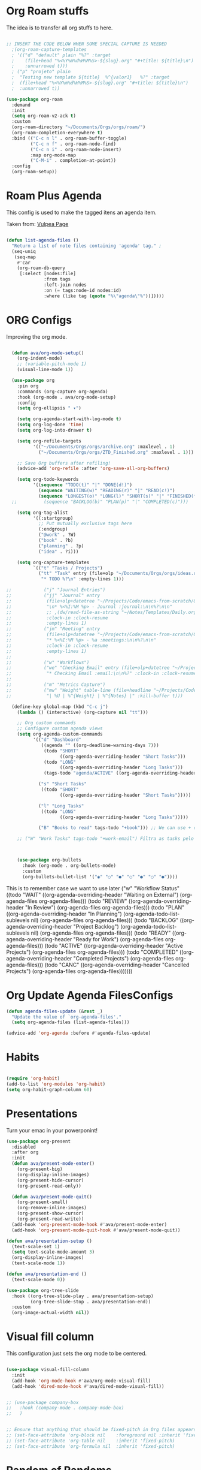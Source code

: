 #+title AVA Org Mode Configs
#+PROPERTY: header-args:emacs-lisp :tangle /home/alexvanaxe/.emacs.d/orgs.el :results none

* Org Roam stuffs
The idea is to transfer all org stuffs to here.

#+begin_src emacs-lisp

  ;; INSERT THE CODE BELOW WHEN SOME SPECIAL CAPTURE IS NEEDED
    ;(org-roam-capture-templates
    ; '(("d" "default" plain "%?" :target
    ;    (file+head "%<%Y%m%d%H%M%S>-${slug}.org" "#+title: ${title}\n")
    ;    :unnarrowed t)))
    ; ("p" "projeto" plain
    ;  "Testing new template ${title}  %^{valor1}   %?" :target
    ;  (file+head "%<%Y%m%d%H%M%S>-${slug}.org" "#+title: ${title}\n")
    ;  :unnarrowed t))

  (use-package org-roam
    :demand
    :init
    (setq org-roam-v2-ack t)
    :custom
    (org-roam-directory "~/Documents/Orgs/orgs/roam/")
    (org-roam-completion-everywhere t)
    :bind (("C-c n l" . org-roam-buffer-toggle)
           ("C-c n f" . org-roam-node-find)
           ("C-c n i" . org-roam-node-insert)
           :map org-mode-map
           ("C-M-i" . completion-at-point))
    :config
    (org-roam-setup))

#+end_src

* Roam Plus Agenda
This config is used to make the tagged itens an agenda item.

Taken from: [[https://d12frosted.io/posts/2021-01-16-task-management-with-roam-vol5.html][Vulpea Page]]

#+begin_src emacs-lisp

  (defun list-agenda-files ()
    "Return a list of note files containing 'agenda' tag." ;
    (seq-uniq
     (seq-map
      #'car
      (org-roam-db-query
       [:select [nodes:file]
                :from tags
                :left-join nodes
                :on (= tags:node-id nodes:id)
                :where (like tag (quote "%\"agenda\"%"))]))))

#+end_src

* ORG Configs

Improving the org mode.

#+begin_src emacs-lisp

    (defun ava/org-mode-setup()
      (org-indent-mode)
      ;; (variable-pitch-mode 1)
      (visual-line-mode 1))

    (use-package org
      :pin org
      :commands (org-capture org-agenda)
      :hook (org-mode . ava/org-mode-setup)
      :config
      (setq org-ellipsis " ▾")

      (setq org-agenda-start-with-log-mode t)
      (setq org-log-done 'time)
      (setq org-log-into-drawer t)

      (setq org-refile-targets
            '(("~/Documents/Orgs/orgs/archive.org" :maxlevel . 1)
              ("~/Documents/Orgs/orgs/ZTD_Finished.org" :maxlevel . 1)))

      ;; Save Org buffers after refiling!
      (advice-add 'org-refile :after 'org-save-all-org-buffers)

      (setq org-todo-keywords
            '((sequence "TODO(t)" "|" "DONE(d!)")
              (sequence "WAITING(w)" "READING(r)" "|" "READ(c!)")
              (sequence "LONGEST(o)" "LONG(l)" "SHORT(s)" "|" "FINISHED(f!)")))
    ;;          (sequence "BACKLOG(b)" "PLAN(p)" "|" "COMPLETED(c)")))

      (setq org-tag-alist
            '((:startgroup)
              ;; Put mutually exclusive tags here
              (:endgroup)
              ("@work" . ?W)
              ("book" . ?b)
              ("planning" . ?p)
              ("idea" . ?i)))

      (setq org-capture-templates
            `(("t" "Tasks / Projects")
              ("tt" "Task" entry (file+olp "~/Documents/Orgs/orgs/ideas.org" "Inbox")
               "* TODO %?\n" :empty-lines 1)))

  ;;            ("j" "Journal Entries")
  ;;            ("jj" "Journal" entry
  ;;             (file+olp+datetree "~/Projects/Code/emacs-from-scratch/OrgFiles/Journal.org")
  ;;             "\n* %<%I:%M %p> - Journal :journal:\n\n%?\n\n"
  ;;             ;; ,(dw/read-file-as-string "~/Notes/Templates/Daily.org")
  ;;             :clock-in :clock-resume
  ;;             :empty-lines 1)
  ;;            ("jm" "Meeting" entry
  ;;             (file+olp+datetree "~/Projects/Code/emacs-from-scratch/OrgFiles/Journal.org")
  ;;             "* %<%I:%M %p> - %a :meetings:\n\n%?\n\n"
  ;;             :clock-in :clock-resume
  ;;             :empty-lines 1)
  ;;
  ;;            ("w" "Workflows")
  ;;            ("we" "Checking Email" entry (file+olp+datetree "~/Projects/Code/emacs-from-scratch/OrgFiles/Journal.org")
  ;;             "* Checking Email :email:\n\n%?" :clock-in :clock-resume :empty-lines 1)
  ;;
  ;;            ("m" "Metrics Capture")
  ;;            ("mw" "Weight" table-line (file+headline "~/Projects/Code/emacs-from-scratch/OrgFiles/Metrics.org" "Weight")
  ;;             "| %U | %^{Weight} | %^{Notes} |" :kill-buffer t)))

    (define-key global-map (kbd "C-c j")
      (lambda () (interactive) (org-capture nil "tt")))

      ;; Org custom commands
      ;; Configure custom agenda views
      (setq org-agenda-custom-commands
            '(("d" "Dashboard"
               ((agenda "" ((org-deadline-warning-days 7)))
                (todo "SHORT"
                      ((org-agenda-overriding-header "Short Tasks")))
                (todo "LONG"
                      ((org-agenda-overriding-header "Long Tasks")))
                (tags-todo "agenda/ACTIVE" ((org-agenda-overriding-header "Active Projects")))))

              ("s" "Short Tasks"
               ((todo "SHORT"
                      ((org-agenda-overriding-header "Short Tasks")))))

              ("l" "Long Tasks"
               ((todo "LONG"
                      ((org-agenda-overriding-header "Long Tasks")))))

              ("B" "Books to read" tags-todo "+book"))) ;; We can use + or - to include remove a tag

      ;; ("W" "Work Tasks" tags-todo "+work-email") Filtra as tasks pelo tag



      (use-package org-bullets
        :hook (org-mode . org-bullets-mode)
        :custom
        (org-bullets-bullet-list '("◉" "○" "●" "○" "●" "○" "●"))))
#+end_src


This is to remember case we want to use later
    ("w" "Workflow Status"
     ((todo "WAIT"
            ((org-agenda-overriding-header "Waiting on External")
             (org-agenda-files org-agenda-files)))
      (todo "REVIEW"
            ((org-agenda-overriding-header "In Review")
             (org-agenda-files org-agenda-files)))
      (todo "PLAN"
            ((org-agenda-overriding-header "In Planning")
             (org-agenda-todo-list-sublevels nil)
             (org-agenda-files org-agenda-files)))
      (todo "BACKLOG"
            ((org-agenda-overriding-header "Project Backlog")
             (org-agenda-todo-list-sublevels nil)
             (org-agenda-files org-agenda-files)))
      (todo "READY"
            ((org-agenda-overriding-header "Ready for Work")
             (org-agenda-files org-agenda-files)))
      (todo "ACTIVE"
            ((org-agenda-overriding-header "Active Projects")
             (org-agenda-files org-agenda-files)))
      (todo "COMPLETED"
            ((org-agenda-overriding-header "Completed Projects")
             (org-agenda-files org-agenda-files)))
      (todo "CANC"
            ((org-agenda-overriding-header "Cancelled Projects")
             (org-agenda-files org-agenda-files)))))))

* Org Update Agenda FilesConfigs

#+begin_src emacs-lisp
(defun agenda-files-update (&rest _)
  "Update the value of `org-agenda-files'."
  (setq org-agenda-files (list-agenda-files)))

(advice-add 'org-agenda :before #'agenda-files-update)

#+end_src

* Habits
#+begin_src emacs-lisp

  (require 'org-habit)
  (add-to-list 'org-modules 'org-habit)
  (setq org-habit-graph-column 60)

#+end_src

* Presentations

Turn your emac in your powerponint!

#+begin_src emacs-lisp
  (use-package org-present
    :disabled
    :after org
    :init
    (defun ava/present-mode-enter()
      (org-present-big)
      (org-display-inline-images)
      (org-present-hide-cursor)
      (org-present-read-only))

    (defun ava/present-mode-quit()
      (org-present-small)
      (org-remove-inline-images)
      (org-present-show-cursor)
      (org-present-read-write))
    (add-hook 'org-present-mode-hook #'ava/present-mode-enter)
    (add-hook 'org-present-mode-quit-hook #'ava/present-mode-quit))
#+end_src


#+begin_src emacs-lisp
  (defun ava/presentation-setup ()
    (text-scale-set 1)
    (setq text-scale-mode-amount 3)
    (org-display-inline-images)
    (text-scale-mode 1))

  (defun ava/presentation-end ()
    (text-scale-mode 0))

  (use-package org-tree-slide
    :hook ((org-tree-slide-play . ava/presentation-setup)
           (org-tree-slide-stop . ava/presentation-end))
    :custom
    (org-image-actual-width nil))
#+end_src

* Visual fill column

This configuration just sets the org mode to be centered.

#+begin_src emacs-lisp

  (use-package visual-fill-column
    :init
    (add-hook 'org-mode-hook #'ava/org-mode-visual-fill)
    (add-hook 'dired-mode-hook #'ava/dired-mode-visual-fill))


  ;; (use-package company-box
  ;;   :hook (company-mode . company-mode-box)
  ;;   )


  ;; Ensure that anything that should be fixed-pitch in Org files appears that way
  ;; (set-face-attribute 'org-block nil    :foreground nil :inherit 'fixed-pitch)
  ;; (set-face-attribute 'org-table nil    :inherit 'fixed-pitch)
  ;; (set-face-attribute 'org-formula nil  :inherit 'fixed-pitch)
#+end_src

* Random of Randoms

#+begin_src emacs-lisp
  (defun ava/org-mode-visual-fill ()
    (setq visual-fill-column-width 150
          visual-fill-column-center-text t)
    (visual-fill-column-mode 1))

  (defun ava/dired-mode-visual-fill ()
    (setq visual-fill-column-width 080)
    (visual-fill-column-mode 1))

  (with-eval-after-load 'org
    ;; This is needed as of Org 9.2
    (require 'org-tempo)

    (add-to-list 'org-structure-template-alist '("sh" . "src shell"))
    (add-to-list 'org-structure-template-alist '("html" . "src html"))
    (add-to-list 'org-structure-template-alist '("el" . "src emacs-lisp"))
    (add-to-list 'org-structure-template-alist '("py" . "src python"))
    (add-to-list 'org-structure-template-alist '("js" . "src js"))
    (add-to-list 'org-structure-template-alist '("vue" . "src vue")))

  (with-eval-after-load 'org-faces
    (dolist (face '((org-level-1 . 1.2)
                    (org-level-2 . 1.1)
                    (org-level-3 . 1.05)
                    (org-level-4 . 1.0)
                    (org-level-5 . 1.1)
                    (org-level-6 . 1.1)
                    (org-level-7 . 1.1)
                    (org-level-8 . 1.1)))
      (set-face-attribute (car face) nil :weight 'regular :height (cdr face))))
  ;; (set-face-attribute (car face) nil :font "Cantarell" :weight 'regular :height (cdr face))))
  (setq org-confirm-babel-evaluate nil)

  (with-eval-after-load 'org
    (org-babel-do-load-languages
     'org-babel-load-languages
     '((emacs-lisp . t)
       (python . t)
       (js . t)))

    (push '("conf-unix" . conf-unix) org-src-lang-modes))


#+end_src
